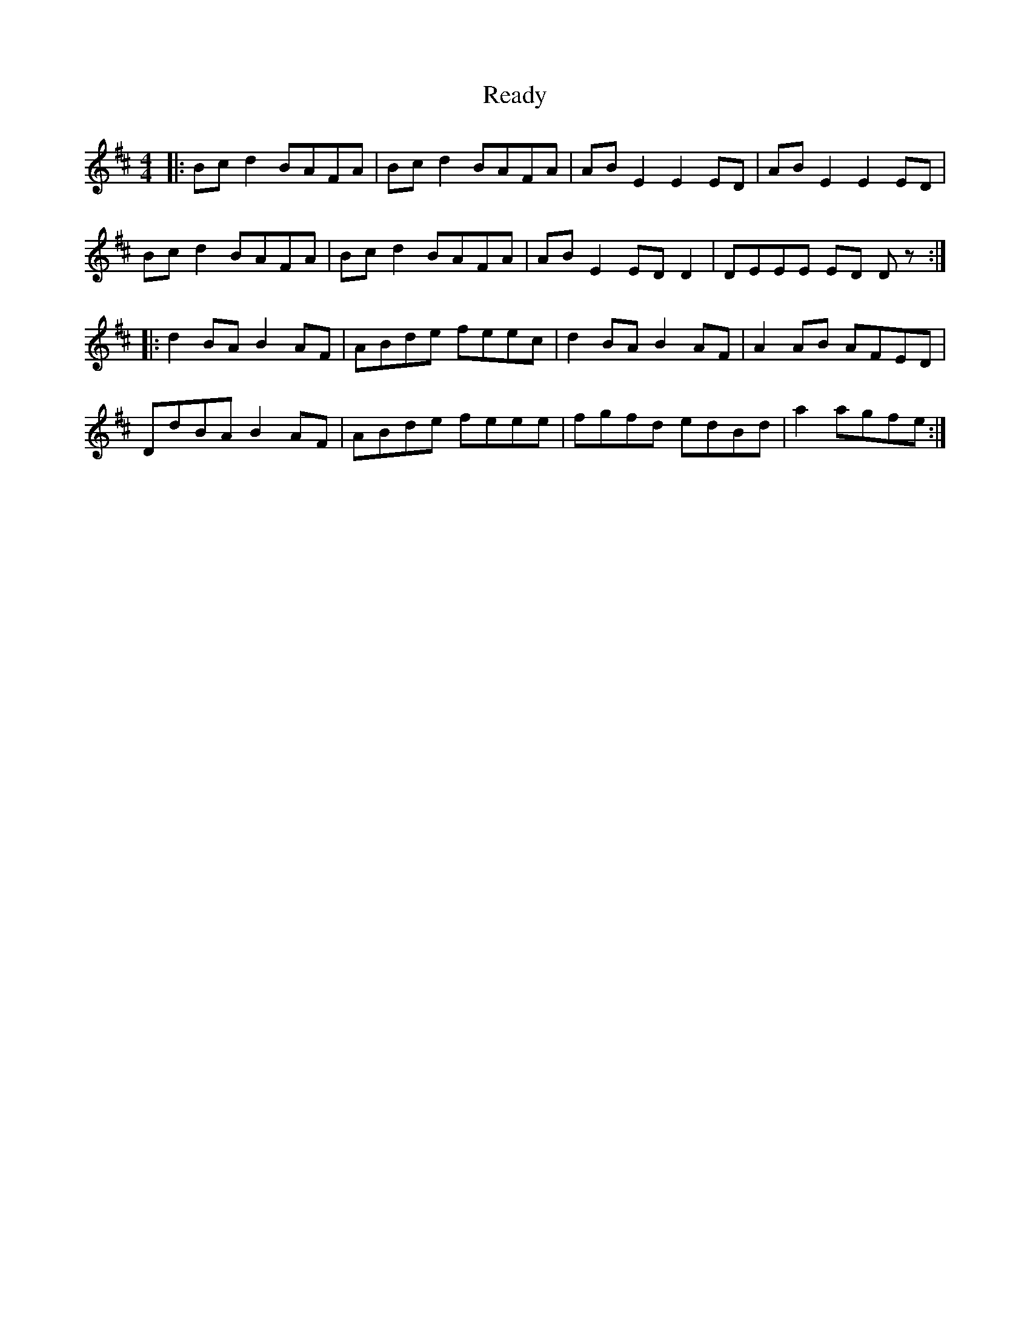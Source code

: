 X: 33814
T: Ready
R: reel
M: 4/4
K: Bminor
|:Bc d2 BAFA|Bc d2 BAFA|AB E2 E2 ED|AB E2 E2 ED|
Bc d2 BAFA|Bc d2 BAFA|AB E2 ED D2|DEEE ED Dz:|
|:d2 BA B2 AF|ABde feec|d2 BA B2 AF|A2 AB AFED|
DdBA B2 AF|ABde feee|fgfd edBd|a2 agfe:|

